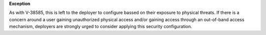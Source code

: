 **Exception**

As with V-38585, this is left to the deployer to configure bassed on their
exposure to physical threats.  If there is a concern around a user gaining
unauthorized physical access and/or gaining access through an out-of-band
access mechanism, deployers are strongly urged to consider applying this
security configuration.

